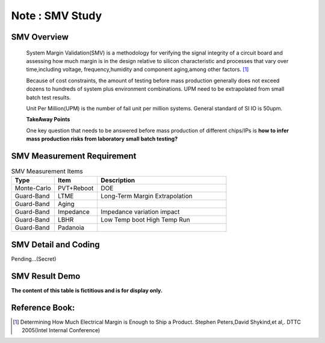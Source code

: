 .. _Note_SMV_Study:

Note : SMV Study
=====================

SMV Overview
------------------
    
    System Margin Validation(SMV) is a methodology for verifying the signal integrity
    of a circuit board and assessing how much margin is in the design relative to
    silicon characteristic and processes that vary over time,including voltage,
    frequency,humidity and component aging,among other factors. [#HMME]_

    Because of cost constraints, the amount of testing before mass production generally
    does not exceed dozens to hundreds of system plus environment combinations.
    UPM need to be extrapolated from small batch test results.

    Unit Per Million(UPM) is the number of fail unit per million systems.
    General standard of SI IO is 50upm.

    **TakeAway Points**

    One key question that needs to be answered before mass production of different
    chips/IPs is **how to infer mass production risks from laboratory small batch testing?**


SMV Measurement Requirement
----------------------------------

.. csv-table:: SMV Measurement Items
   :header: "Type", "Item", "Description"
   :widths: 10, 10, 30

   "Monte-Carlo", PVT+Reboot,"DOE"
   "Guard-Band", "LTME", "Long-Term Margin Extrapolation"
   "Guard-Band", "Aging", ""
   "Guard-Band", "Impedance", "Impedance variation impact"
   "Guard-Band", "LBHR", "Low Temp boot High Temp Run"
   "Guard-Band", "Padanoia", ""

SMV Detail and Coding
------------------------------

Pending...(Secret)


SMV Result Demo
--------------------------

**The content of this table is fictitious and is for display only.**

    .. image:: ../blogstatic/SMV/upm_result_demo.png





Reference Book:
-----------------------
    
.. [#HMME] Determining How Much Electrical Margin is Enough to Ship a Product. Stephen Peters,David Shykind,et al,. DTTC 2005(Intel Internal Conference)

    
    